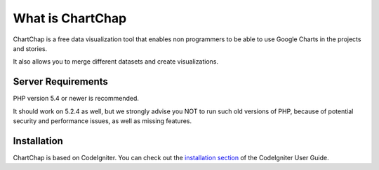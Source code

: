 ###################
What is ChartChap
###################

ChartChap is a free data visualization tool that enables non programmers to be able to use Google Charts in the projects and stories.

It also allows you to merge different datasets and create visualizations.


*******************
Server Requirements
*******************

PHP version 5.4 or newer is recommended.

It should work on 5.2.4 as well, but we strongly advise you NOT to run
such old versions of PHP, because of potential security and performance
issues, as well as missing features.

************
Installation
************

ChartChap is based on CodeIgniter. You can check out the `installation section <http://www.codeigniter.com/user_guide/installation/index.html>`_
of the CodeIgniter User Guide.